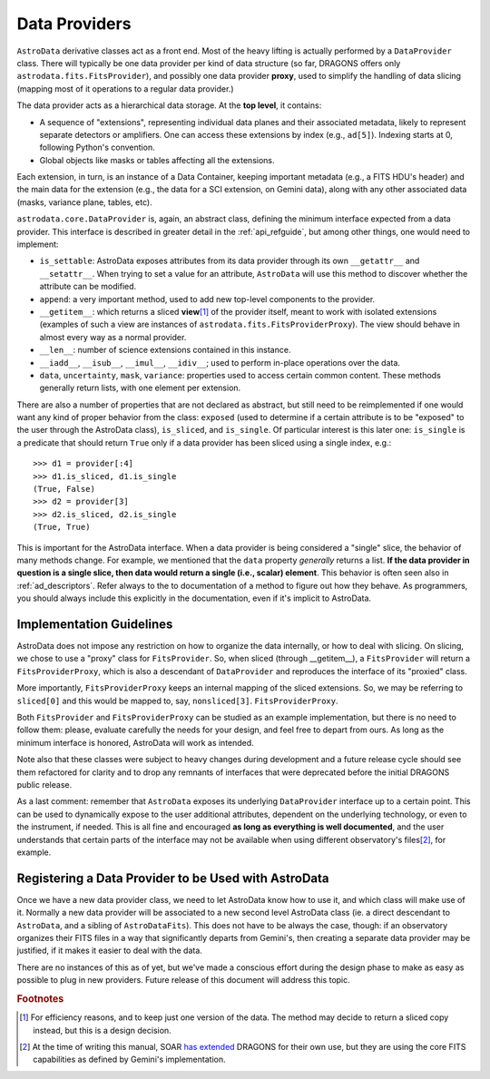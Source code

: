 .. providers.rst

.. _providers:

**************
Data Providers
**************

``AstroData`` derivative classes act as a front end. Most of the heavy lifting
is actually performed by a ``DataProvider`` class. There will typically be one
data provider per kind of data structure (so far, DRAGONS offers only
``astrodata.fits.FitsProvider``), and possibly one data provider **proxy**,
used to simplify the handling of data slicing (mapping most of it operations to
a regular data provider.)

The data provider acts as a hierarchical data storage. At the **top level**, it
contains:

* A sequence of "extensions", representing individual data planes and their
  associated metadata, likely to
  represent separate detectors or amplifiers. One can
  access these extensions by index (e.g., ``ad[5]``). Indexing starts at 0,
  following Python's convention.
* Global objects like masks or tables affecting all the extensions.

Each extension, in turn, is an instance of a Data Container, keeping important
metadata (e.g., a FITS HDU's header) and the main data for the extension (e.g., the
data for a SCI extension, on Gemini data), along with any other associated data
(masks, variance plane, tables, etc).

``astrodata.core.DataProvider`` is, again, an abstract class, defining the
minimum interface expected from a data provider. This interface is described in
greater detail in the :ref:`api_refguide`, but among other things, one would
need to implement:

* ``is_settable``: AstroData exposes attributes from its data provider through
  its own ``__getattr__`` and ``__setattr__``. When trying to set a value for
  an attribute, ``AstroData`` will use this method to discover whether the
  attribute can be modified.
* ``append``: a very important method, used to add new top-level components to
  the provider.
* ``__getitem__``: which returns a sliced **view**\ [#viewnote]_ of the
  provider itself, meant to work with isolated extensions (examples of such a
  view are instances of ``astrodata.fits.FitsProviderProxy``). The view should
  behave in almost every way as a normal provider.
* ``__len__``: number of science extensions contained in this instance.
* ``__iadd__``, ``__isub__``, ``__imul__``, ``__idiv__``; used to perform
  in-place operations over the data.
* ``data``, ``uncertainty``, ``mask``, ``variance``: properties used to access
  certain common content. These methods generally return lists, with one
  element per extension.

There are also a number of properties that are not declared as abstract, but
still need to be reimplemented if one would want any kind of proper behavior
from the class: ``exposed`` (used to determine if a certain attribute is to be
"exposed" to the user through the AstroData class), ``is_sliced``, and
``is_single``. Of particular interest is this later one: ``is_single`` is a
predicate that should return ``True`` only if a data provider has been sliced
using a single index, e.g.::

    >>> d1 = provider[:4]
    >>> d1.is_sliced, d1.is_single
    (True, False)
    >>> d2 = provider[3]
    >>> d2.is_sliced, d2.is_single
    (True, True)

This is important for the AstroData interface. When a data provider is being
considered a "single" slice, the behavior of many methods change. For example,
we mentioned that the ``data`` property *generally* returns a list. **If the
data provider in question is a single slice, then data would return a single
(i.e., scalar) element**. This behavior is often seen also in :ref:`ad_descriptors`.
Refer always to the to documentation of a method to figure out how they behave. As
programmers, you should always include this explicitly in the documentation,
even if it's implicit to AstroData.

Implementation Guidelines
=========================

AstroData does not impose any restriction on how to organize the data
internally, or how to deal with slicing. On slicing, we chose to use a "proxy"
class for ``FitsProvider``. So, when sliced (through __getitem__), a
``FitsProvider`` will return a ``FitsProviderProxy``, which is also a
descendant of ``DataProvider`` and reproduces the interface of its "proxied"
class.

More importantly, ``FitsProviderProxy`` keeps an internal mapping of the sliced
extensions. So, we may be referring to ``sliced[0]`` and this would be mapped
to, say, ``nonsliced[3]``. ``FitsProviderProxy``.

Both ``FitsProvider`` and ``FitsProviderProxy`` can be studied as an example
implementation, but there is no need to follow them: please, evaluate carefully
the needs for your design, and feel free to depart from ours. As long as the
minimum interface is honored, AstroData will work as intended.

Note also that these classes were subject to heavy changes during development
and a future release cycle should see them refactored for clarity and to drop
any remnants of interfaces that were deprecated before the initial DRAGONS
public release.

As a last comment: remember that ``AstroData`` exposes its underlying
``DataProvider`` interface up to a certain point. This can be used to
dynamically expose to the user additional attributes, dependent on the
underlying technology, or even to the instrument, if needed. This is all fine
and encouraged **as long as everything is well documented**, and the user
understands that certain parts of the interface may not be available when using
different observatory's files\ [#soarnote]_, for example.

Registering a Data Provider to be Used with AstroData
=====================================================

Once we have a new data provider class, we need to let AstroData know how to
use it, and which class will make use of it. Normally a new data provider will
be associated to a new second level AstroData class (ie. a direct descendant to
``AstroData``, and a sibling of ``AstroDataFits``). This does not have to be
always the case, though: if an observatory organizes their FITS files in a way
that significantly departs from Gemini's, then creating a separate data
provider may be justified, if it makes it easier to deal with the data.

There are no instances of this as of yet, but we've made a conscious effort
during the design phase to make as easy as possible to plug in new providers.
Future release of this document will address this topic.


.. rubric:: Footnotes

.. [#viewnote] For efficiency reasons, and to keep just one version of the
   data. The method may decide to return a sliced copy instead, but this is
   a design decision.

.. [#soarnote] At the time of writing this manual, SOAR
   `has extended <https://github.com/soar-telescope/dragons-soar/tree/master>`_
   DRAGONS for their own use, but they are using the core FITS capabilities as
   defined by Gemini's implementation.
